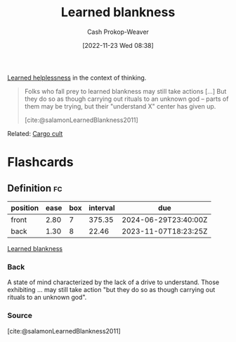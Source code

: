 :PROPERTIES:
:ID:       5a824b91-5b0e-4e8e-9946-c7bd0d17d202
:LAST_MODIFIED: [2023-10-16 Mon 00:25]
:END:
#+title: Learned blankness
#+hugo_custom_front_matter: :slug "5a824b91-5b0e-4e8e-9946-c7bd0d17d202"
#+author: Cash Prokop-Weaver
#+date: [2022-11-23 Wed 08:38]
#+filetags: :concept:

[[id:06b5c658-5513-4c18-a24d-9ed3fb4ad23b][Learned helplessness]] in the context of thinking.

#+begin_quote
Folks who fall prey to learned blankness may still take actions [...] But they do so as though carrying out rituals to an unknown god -- parts of them may be trying, but their "understand X" center has given up.

[cite:@salamonLearnedBlankness2011]
#+end_quote

Related: [[id:c5b4e591-7690-49b6-94cb-ab4ab54b68a6][Cargo cult]]

* Flashcards
** Definition :fc:
:PROPERTIES:
:CREATED: [2022-11-23 Wed 08:39]
:FC_CREATED: 2022-11-23T16:43:11Z
:FC_TYPE:  double
:ID:       f038610c-8d29-4ac7-a5ad-03b27661f313
:END:
:REVIEW_DATA:
| position | ease | box | interval | due                  |
|----------+------+-----+----------+----------------------|
| front    | 2.80 |   7 |   375.35 | 2024-06-29T23:40:00Z |
| back     | 1.30 |   8 |    22.46 | 2023-11-07T18:23:25Z |
:END:

[[id:5a824b91-5b0e-4e8e-9946-c7bd0d17d202][Learned blankness]]

*** Back
A state of mind characterized by the lack of a drive to understand. Those exhibiting ... may still take action "but they do so as though carrying out rituals to an unknown god".
*** Source
[cite:@salamonLearnedBlankness2011]
#+print_bibliography: